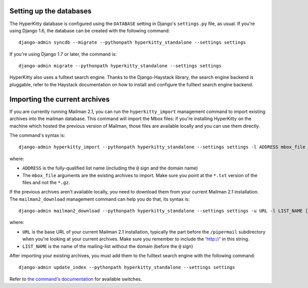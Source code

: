 Setting up the databases
========================

The HyperKitty database is configured using the ``DATABASE`` setting in
Django's ``settings.py`` file, as usual. If you're using Django 1.6, the
database can be created with the following command::

    django-admin syncdb --migrate --pythonpath hyperkitty_standalone --settings settings

If you're using Django 1.7 or later, the command is::

    django-admin migrate --pythonpath hyperkitty_standalone --settings settings

HyperKitty also uses a fulltext search engine. Thanks to the Django-Haystack
library, the search engine backend is pluggable, refer to the Haystack
documentation on how to install and configure the fulltext search engine
backend.


Importing the current archives
==============================

If you are currently running Mailman 2.1, you can run the ``hyperkitty_import``
management command to import existing archives into the mailman database. This
command will import the Mbox files: if you're installing HyperKitty on the
machine which hosted the previous version of Mailman, those files are available
locally and you can use them directly.

The command's syntax is::

    django-admin hyperkitty_import --pythonpath hyperkitty_standalone --settings settings -l ADDRESS mbox_file [mbox_file ...]

where:

* ``ADDRESS`` is the fully-qualified list name (including the ``@`` sign and
  the domain name)
* The ``mbox_file`` arguments are the existing archives to import. Make sure
  you point at the ``*.txt`` version of the files and not the ``*.gz``.

If the previous archives aren't available locally, you need to download them
from your current Mailman 2.1 installation. The ``mailman2_download``
management command can help you do that, its syntax is::

    django-admin mailman2_download --pythonpath hyperkitty_standalone --settings settings -u URL -l LIST_NAME [-d destdir]

where:

* ``URL`` is the base URL of your current Mailman 2.1 installation, typically
  the part before the ``/pipermail`` subdirectory when you're looking at your
  current archives. Make sure you remember to include the 'http://' in this string.
* ``LIST_NAME`` is the name of the mailing-list without the domain (before the
  ``@`` sign)

After importing your existing archives, you must add them to the fulltext
search engine with the following command::

    django-admin update_index --pythonpath hyperkitty_standalone --settings settings

Refer to `the command's documentation`_ for available switches.

.. _`the command's documentation`: http://django-haystack.readthedocs.org/en/latest/management_commands.html#update-index

